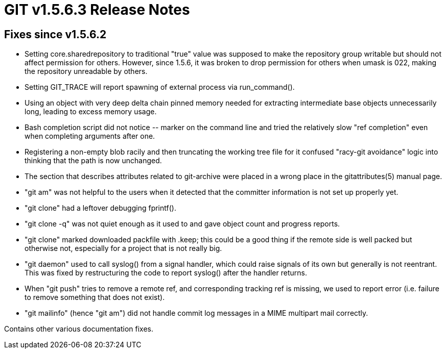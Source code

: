 GIT v1.5.6.3 Release Notes
==========================

Fixes since v1.5.6.2
--------------------

* Setting core.sharedrepository to traditional "true" value was supposed to make
  the repository group writable but should not affect permission for others.
  However, since 1.5.6, it was broken to drop permission for others when umask is
  022, making the repository unreadable by others.

* Setting GIT_TRACE will report spawning of external process via run_command().

* Using an object with very deep delta chain pinned memory needed for extracting
  intermediate base objects unnecessarily long, leading to excess memory usage.

* Bash completion script did not notice '--' marker on the command
  line and tried the relatively slow "ref completion" even when
  completing arguments after one.

* Registering a non-empty blob racily and then truncating the working
  tree file for it confused "racy-git avoidance" logic into thinking
  that the path is now unchanged.

* The section that describes attributes related to git-archive were placed
  in a wrong place in the gitattributes(5) manual page.

* "git am" was not helpful to the users when it detected that the committer
  information is not set up properly yet.

* "git clone" had a leftover debugging fprintf().

* "git clone -q" was not quiet enough as it used to and gave object count
  and progress reports.

* "git clone" marked downloaded packfile with .keep; this could be a
  good thing if the remote side is well packed but otherwise not,
  especially for a project that is not really big.

* "git daemon" used to call syslog() from a signal handler, which
  could raise signals of its own but generally is not reentrant.  This
  was fixed by restructuring the code to report syslog() after the handler
  returns.

* When "git push" tries to remove a remote ref, and corresponding
  tracking ref is missing, we used to report error (i.e. failure to
  remove something that does not exist).

* "git mailinfo" (hence "git am") did not handle commit log messages in a
  MIME multipart mail correctly.

Contains other various documentation fixes.
